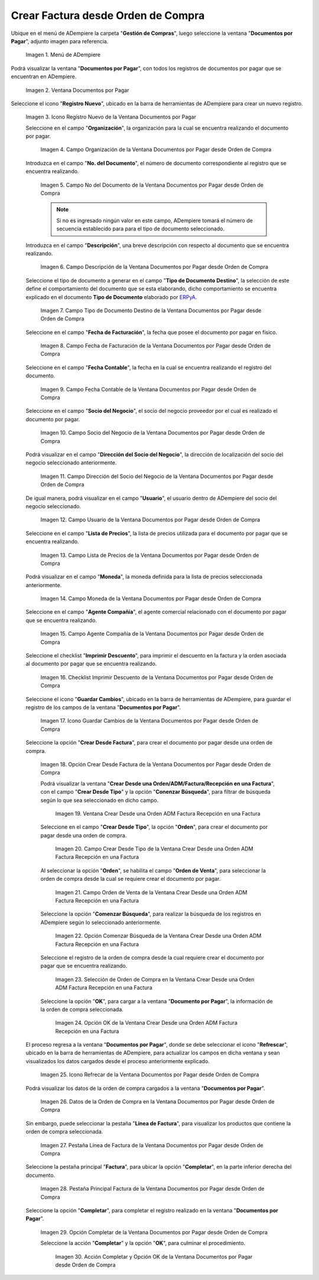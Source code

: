 .. _ERPyA: http://erpya.com

.. |Menú de ADempiere| image:: resources/documents-payable-menu.png
.. |Ventana Documentos por Pagar desde Orden de Compra| image:: resources/documents-to-pay-from-purchase-order-window.png
.. |Icono Registro Nuevo de la Ventana Documentos por Pagar desde Orden de Compra| image:: resources/new-record-icon-in-the-documents-payable-from-purchase-order-window.png
.. |Campo Organización de la Ventana Documentos por Pagar desde Orden de Compra| image:: resources/organization-field-of-documents-payable-from-purchase-order-window.png
.. |Campo Nro Documento de la Ventana Documentos por Pagar desde Orden de Compra| image:: resources/document-number-field-of-the-documents-payable-from-purchase-order-window.png
.. |Campo Descripción de la Ventana Documentos por Pagar desde Orden de Compra| image:: resources/window-description-field-documents-payable-from-purchase-order.png
.. |Campo Tipo de Documento Destino de la Ventana Documentos por Pagar desde Orden de Compra| image:: resources/destination-document-type-field-of-the-documents-payable-from-purchase-order-window.png
.. |Campo Fecha de Facturación de la Ventana Documentos por Pagar desde Orden de Compra| image:: resources/billing-date-field-of-the-documents-payable-from-purchase-order-window.png
.. |Campo Fecha Contable de la Ventana Documentos por Pagar desde Orden de Compra| image:: resources/accounting-date-field-of-the-documents-payable-from-purchase-order-window.png
.. |Campo Socio del Negocio de la Ventana Documentos por Pagar desde Orden de Compra| image:: resources/business-partner-field-of-documents-payable-from-purchase-order-window.png
.. |Campo Dirección del Socio del Negocio de la Ventana Documentos por Pagar desde Orden de Compra| image:: resources/business-partner-address-field-of-the-documents-payable-from-purchase-order-window.png
.. |Campo Usuario de la Ventana Documentos por Pagar desde Orden de Compra| image:: resources/user-field-of-the-documents-payable-from-purchase-order-window.png
.. |Campo Lista de Precios de la Ventana Documentos por Pagar desde Orden de Compra| image:: resources/price-list-field-of-the-documents-payable-from-purchase-order-window.png
.. |Campo Moneda de la Ventana Documentos por Pagar desde Orden de Compra| image:: resources/currency-field-of-the-documents-payable-from-purchase-order-window.png
.. |Campo Agente Compañía de la Ventana Documentos por Pagar desde Orden de Compra| image:: resources/company-agent-field-of-documents-payable-from-purchase-order-window.png
.. |Checklist Imprimir Descuento de la Ventana Documentos por Pagar desde Orden de Compra| image:: resources/checklist-print-window-discount-documents-payable-from-purchase-order.png
.. |Icono Guardar Cambios de la Ventana Documentos por Pagar desde Orden de Compra| image:: resources/icon-save-changes-of-the-window-documents-payable-from-purchase-order.png
.. |Opción Crear Desde Factura de la Ventana Documentos por Pagar desde Orden de Compra| image:: resources/option-create-from-invoice-of-the-window-documents-payable-from-purchase-order.png
.. |Ventana Crear Desde una Orden ADM Factura Recepción en una Factura| image:: resources/window-create-from-an-order-adm-invoice-receipt-in-an-invoice.png
.. |Campo Crear Desde Tipo de la Ventana Crear Desde una Orden ADM Factura Recepción en una Factura| image:: resources/field-create-from-window-type-create-from-an-order-adm-invoice-receipt-in-an-invoice.png
.. |Campo Orden de Venta de la Ventana Crear Desde una Orden ADM Factura Recepción en una Factura| image:: resources/sales-order-field-of-the-create-window-from-an-order-adm-invoice-receipt-in-an-invoice.png
.. |Opción Comenzar Búsqueda de la Ventana Crear Desde una Orden ADM Factura Recepción en una Factura| image:: resources/option-start-window-search-create-from-an-order-adm-invoice-receipt-in-an-invoice.png
.. |Selección de Orden de Compra en la Ventana Crear Desde una Orden ADM Factura Recepción en una Factura| image:: resources/window-purchase-order-selection-create-from-an-order-adm-invoice-receipt-in-an-invoice.png
.. |Opción OK de la Ventana Crear Desde una Orden ADM Factura Recepción en una Factura| image:: resources/ok-option-of-the-window-create-from-an-order-adm-invoice-receipt-in-an-invoice.png
.. |Icono Refrecar de la Ventana Documentos por Pagar desde Orden de Compra| image:: resources/icon-refresh-of-the-window-documents-payable-from-purchase-order.png
.. |Datos de la Orden de Compra en la Ventana Documentos por Pagar desde Orden de Compra| image:: resources/purchase-order-data-in-the-documents-payable-from-purchase-order-window.png
.. |Pestaña Línea de Factura de la Ventana Documentos por Pagar desde Orden de Compra| image:: resources/invoice-line-tab-of-the-documents-payable-from-purchase-order-window.png
.. |Pestaña Principal Factura de la Ventana Documentos por Pagar desde Orden de Compra| image:: resources/main-tab-invoice-of-the-window-documents-payable-from-purchase-order.png
.. |Opción Completar de la Ventana Documentos por Pagar desde Orden de Compra| image:: resources/option-to-complete-the-documents-payable-from-purchase-order-window.png
.. |Acción Completar y Opción OK de la Ventana Documentos por Pagar desde Orden de Compra| image:: resources/action-complete-and-option-ok-of-the-window-documents-payable-from-purchase-order.png


.. _documento/documento-por-pagar-desde-orden-de-compra:

**Crear Factura desde Orden de Compra**
=======================================

Ubique en el menú de ADempiere la carpeta "**Gestión de Compras**", luego seleccione la ventana "**Documentos por Pagar**", adjunto imagen para referencia.

   |Menú de ADempiere|

   Imagen 1. Menú de ADempiere

Podrá visualizar la ventana "**Documentos por Pagar**", con todos los registros de documentos por pagar que se encuentran 
en ADempiere.

    |Ventana Documentos por Pagar desde Orden de Compra|

    Imagen 2. Ventana Documentos por Pagar 

Seleccione el icono "**Registro Nuevo**", ubicado en la barra de herramientas de ADempiere para crear un nuevo registro.

    |Icono Registro Nuevo de la Ventana Documentos por Pagar desde Orden de Compra|

    Imagen 3. Icono Registro Nuevo de la Ventana Documentos por Pagar

    Seleccione en el campo "**Organización**", la organización para la cual se encuentra realizando el documento por pagar.

        |Campo Organización de la Ventana Documentos por Pagar desde Orden de Compra|

        Imagen 4. Campo Organización de la Ventana Documentos por Pagar desde Orden de Compra

    Introduzca en el campo "**No. del Documento**", el número de documento correspondiente al registro que se encuentra realizando.

        |Campo Nro Documento de la Ventana Documentos por Pagar desde Orden de Compra|

        Imagen 5. Campo No del Documento de la Ventana Documentos por Pagar desde Orden de Compra

        .. note::

            Si no es ingresado ningún valor en este campo, ADempiere tomará el número de secuencia establecido para para el tipo de documento seleccionado.

    Introduzca en el campo "**Descripción**", una breve descripción con respecto al documento que se encuentra realizando.

        |Campo Descripción de la Ventana Documentos por Pagar desde Orden de Compra|

        Imagen 6. Campo Descripción de la Ventana Documentos por Pagar desde Orden de Compra

    Seleccione el tipo de documento a generar en el campo "**Tipo de Documento Destino**", la selección de este define el comportamiento del documento que se esta elaborando, dicho comportamiento se encuentra explicado en el documento **Tipo de Documento** elaborado por `ERPyA`_.

        |Campo Tipo de Documento Destino de la Ventana Documentos por Pagar desde Orden de Compra|

        Imagen 7. Campo Tipo de Documento Destino de la Ventana Documentos por Pagar desde Orden de Compra

    Seleccione en el campo "**Fecha de Facturación**", la fecha que posee el documento por pagar en físico.

        |Campo Fecha de Facturación de la Ventana Documentos por Pagar desde Orden de Compra|

        Imagen 8. Campo Fecha de Facturación de la Ventana Documentos por Pagar desde Orden de Compra

    Seleccione en el campo "**Fecha Contable**", la fecha en la cual se encuentra realizando el registro del documento.

        |Campo Fecha Contable de la Ventana Documentos por Pagar desde Orden de Compra|

        Imagen 9. Campo Fecha Contable de la Ventana Documentos por Pagar desde Orden de Compra

    Seleccione en el campo "**Socio del Negocio**", el socio del negocio proveedor por el cual es realizado el documento por pagar.

        |Campo Socio del Negocio de la Ventana Documentos por Pagar desde Orden de Compra|

        Imagen 10. Campo Socio del Negocio de la Ventana Documentos por Pagar desde Orden de Compra

    Podrá visualizar en el campo "**Dirección del Socio del Negocio**", la dirección de localización del socio del negocio seleccionado anteriormente.

        |Campo Dirección del Socio del Negocio de la Ventana Documentos por Pagar desde Orden de Compra|

        Imagen 11. Campo Dirección del Socio del Negocio de la Ventana Documentos por Pagar desde Orden de Compra

    De igual manera, podrá visualizar en el campo "**Usuario**", el usuario dentro de ADempiere del socio del negocio seleccionado.

        |Campo Usuario de la Ventana Documentos por Pagar desde Orden de Compra|

        Imagen 12. Campo Usuario de la Ventana Documentos por Pagar desde Orden de Compra

    Seleccione en el campo "**Lista de Precios**", la lista de precios utilizada para el documento por pagar que se encuentra realizando.

        |Campo Lista de Precios de la Ventana Documentos por Pagar desde Orden de Compra|

        Imagen 13. Campo Lista de Precios de la Ventana Documentos por Pagar desde Orden de Compra

    Podrá visualizar en el campo "**Moneda**", la moneda definida para la lista de precios seleccionada anteriormente.

        |Campo Moneda de la Ventana Documentos por Pagar desde Orden de Compra|

        Imagen 14. Campo Moneda de la Ventana Documentos por Pagar desde Orden de Compra

    Seleccione en el campo "**Agente Compañía**", el agente comercial relacionado con el documento por pagar que se encuentra realizando.

        |Campo Agente Compañía de la Ventana Documentos por Pagar desde Orden de Compra|

        Imagen 15. Campo Agente Compañía de la Ventana Documentos por Pagar desde Orden de Compra

    Seleccione el checklist "**Imprimir Descuento**", para imprimir el descuento en la factura y la orden asociada al documento por pagar que se encuentra realizando.

        |Checklist Imprimir Descuento de la Ventana Documentos por Pagar desde Orden de Compra|

        Imagen 16. Checklist Imprimir Descuento de la Ventana Documentos por Pagar desde Orden de Compra

    Seleccione el icono "**Guardar Cambios**", ubicado en la barra de herramientas de ADempiere, para guardar el registro de los campos de la ventana "**Documentos por Pagar**".

        |Icono Guardar Cambios de la Ventana Documentos por Pagar desde Orden de Compra|

        Imagen 17. Icono Guardar Cambios de la Ventana Documentos por Pagar desde Orden de Compra

    Seleccione la opción "**Crear Desde Factura**", para crear el documento por pagar desde una orden de compra.

        |Opción Crear Desde Factura de la Ventana Documentos por Pagar desde Orden de Compra|

        Imagen 18. Opción Crear Desde Factura de la Ventana Documentos por Pagar desde Orden de Compra

        Podrá visualizar la ventana "**Crear Desde una Orden/ADM/Factura/Recepción en una Factura**", con el campo "**Crear Desde Tipo**" y la opción "**Conenzar Búsqueda**", para filtrar de búsqueda según lo que sea seleccionado en dicho campo.

            |Ventana Crear Desde una Orden ADM Factura Recepción en una Factura|

            Imagen 19. Ventana Crear Desde una Orden ADM Factura Recepción en una Factura

        Seleccione en el campo "**Crear Desde Tipo**", la opción "**Orden**", para crear el documento por pagar desde una orden de compra.

            |Campo Crear Desde Tipo de la Ventana Crear Desde una Orden ADM Factura Recepción en una Factura|

            Imagen 20. Campo Crear Desde Tipo de la Ventana Crear Desde una Orden ADM Factura Recepción en una Factura

        Al seleccionar la opción "**Orden**", se habilita el campo "**Orden de Venta**", para seleccionar la orden de compra desde la cual se requiere crear el documento por pagar.

            |Campo Orden de Venta de la Ventana Crear Desde una Orden ADM Factura Recepción en una Factura|

            Imagen 21. Campo Orden de Venta de la Ventana Crear Desde una Orden ADM Factura Recepción en una Factura

        Seleccione la opción "**Comenzar Búsqueda**", para realizar la búsqueda de los registros en ADempiere según lo seleccionado anteriormente.

            |Opción Comenzar Búsqueda de la Ventana Crear Desde una Orden ADM Factura Recepción en una Factura|

            Imagen 22. Opción Comenzar Búsqueda de la Ventana Crear Desde una Orden ADM Factura Recepción en una Factura

        Seleccione el registro de la orden de compra desde la cual requiere crear el documento por pagar que se encuentra realizando.

            |Selección de Orden de Compra en la Ventana Crear Desde una Orden ADM Factura Recepción en una Factura|

            Imagen 23. Selección de Orden de Compra en la Ventana Crear Desde una Orden ADM Factura Recepción en una Factura

        Seleccione la opción "**OK**", para cargar a la ventana "**Documento por Pagar**", la información de la orden de compra seleccionada.

            |Opción OK de la Ventana Crear Desde una Orden ADM Factura Recepción en una Factura|

            Imagen 24. Opción OK de la Ventana Crear Desde una Orden ADM Factura Recepción en una Factura

    El proceso regresa a la ventana "**Documentos por Pagar**", donde se debe seleccionar el icono "**Refrescar**", ubicado en la barra de herramientas de ADempiere, para actualizar los campos en dicha ventana y sean visualizados los datos cargados desde el proceso anteriormente explicado.

        |Icono Refrecar de la Ventana Documentos por Pagar desde Orden de Compra|

        Imagen 25. Icono Refrecar de la Ventana Documentos por Pagar desde Orden de Compra

    Podrá visualizar los datos de la orden de compra cargados a la ventana "**Documentos por Pagar**".

        |Datos de la Orden de Compra en la Ventana Documentos por Pagar desde Orden de Compra|

        Imagen 26. Datos de la Orden de Compra en la Ventana Documentos por Pagar desde Orden de Compra

    Sin embargo, puede seleccionar la pestaña "**Línea de Factura**", para visualizar los productos que contiene la orden de compra seleccionada.

        |Pestaña Línea de Factura de la Ventana Documentos por Pagar desde Orden de Compra|

        Imagen 27. Pestaña Línea de Factura de la Ventana Documentos por Pagar desde Orden de Compra

    Seleccione la pestaña principal "**Factura**", para ubicar la opción "**Completar**", en la parte inferior derecha del documento.

        |Pestaña Principal Factura de la Ventana Documentos por Pagar desde Orden de Compra|

        Imagen 28. Pestaña Principal Factura de la Ventana Documentos por Pagar desde Orden de Compra

    Seleccione la opción "**Completar**", para completar el registro realizado en la ventana "**Documentos por Pagar**".

        |Opción Completar de la Ventana Documentos por Pagar desde Orden de Compra|

        Imagen 29. Opción Completar de la Ventana Documentos por Pagar desde Orden de Compra

        Seleccione la acción "**Completar**" y la opción "**OK**", para culminar el procedimiento.

            |Acción Completar y Opción OK de la Ventana Documentos por Pagar desde Orden de Compra|

            Imagen 30. Acción Completar y Opción OK de la Ventana Documentos por Pagar desde Orden de Compra
